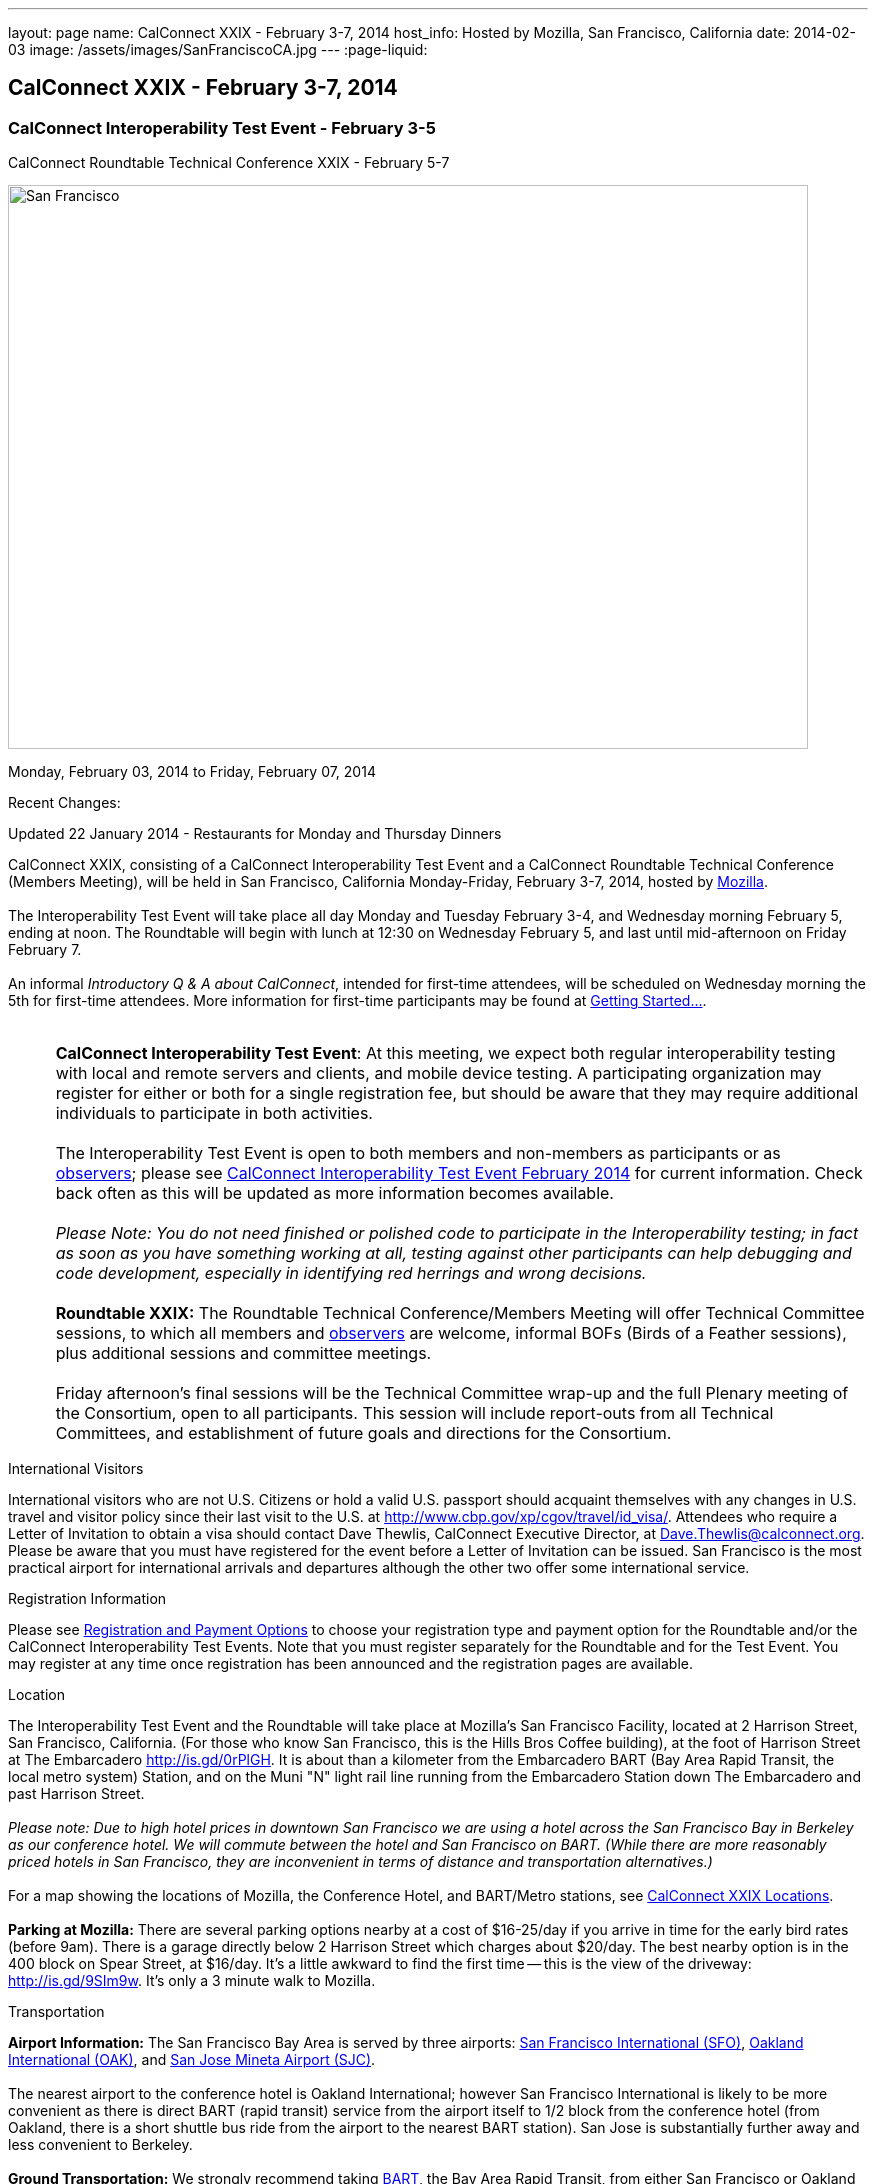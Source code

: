 ---
layout: page
name: CalConnect XXIX - February 3-7, 2014
host_info: Hosted by Mozilla, San Francisco, California
date: 2014-02-03
image: /assets/images/SanFranciscoCA.jpg
---
:page-liquid:

== CalConnect XXIX - February 3-7, 2014

=== CalConnect Interoperability Test Event - February 3-5 +
CalConnect Roundtable Technical Conference XXIX - February 5-7

[[intro]]
image:{{'/assets/images/SanFranciscoCA.jpg' | relative_url }}[San
Francisco, CA,width=800,height=564]

Monday, February 03, 2014 to Friday, February 07, 2014

Recent Changes:

Updated 22 January 2014 - Restaurants for Monday and Thursday Dinners

CalConnect XXIX, consisting of a CalConnect Interoperability Test Event and a CalConnect Roundtable Technical Conference (Members Meeting), will be held in San Francisco, California Monday-Friday, February 3-7, 2014, hosted by http://www.mozilla.org[Mozilla]. +
 +
 The Interoperability Test Event will take place all day Monday and Tuesday February 3-4, and Wednesday morning February 5, ending at noon. The Roundtable will begin with lunch at 12:30 on Wednesday February 5, and last until mid-afternoon on Friday February 7. +
 +
 An informal __Introductory Q & A about CalConnect__, intended for first-time attendees, will be scheduled on Wednesday morning the 5th for first-time attendees. More information for first-time participants may be found at http://calconnect.org/gettingstarted.shtml[Getting Started...]. +
 +
 

[cols="1,19"]
|===
| 
a| *CalConnect Interoperability Test Event*: At this meeting, we expect both regular interoperability testing with local and remote servers and clients, and mobile device testing. A participating organization may register for either or both for a single registration fee, but should be aware that they may require additional individuals to participate in both activities. +
 +
 The Interoperability Test Event is open to both members and non-members as participants or as http://calconnect.org/observer.shtml[observers]; please see http://calconnect.org/iop1402.shtml[CalConnect Interoperability Test Event February 2014] for current information. Check back often as this will be updated as more information becomes available. +
 +
_Please Note: You do not need finished or polished code to participate in the Interoperability testing; in fact as soon as you have something working at all, testing against other participants can help debugging and code development, especially in identifying red herrings and wrong decisions._ +
 +
*Roundtable XXIX:* The Roundtable Technical Conference/Members Meeting will offer Technical Committee sessions, to which all members and http://calconnect.org/observer.shtml[observers] are welcome, informal BOFs (Birds of a Feather sessions), plus additional sessions and committee meetings. +
 +
 Friday afternoon's final sessions will be the Technical Committee wrap-up and the full Plenary meeting of the Consortium, open to all participants. This session will include report-outs from all Technical Committees, and establishment of future goals and directions for the Consortium.

|===



International Visitors

International visitors who are not U.S. Citizens or hold a valid U.S. passport should acquaint themselves with any changes in U.S. travel and visitor policy since their last visit to the U.S. at http://www.cbp.gov/xp/cgov/travel/id_visa/[]. Attendees who require a Letter of Invitation to obtain a visa should contact Dave Thewlis, CalConnect Executive Director, at mailto:dave.thewlis@calconnect.org[Dave.Thewlis@calconnect.org]. Please be aware that you must have registered for the event before a Letter of Invitation can be issued. San Francisco is the most practical airport for international arrivals and departures although the other two offer some international service.

[[registration]]
Registration Information

Please see http://calconnect.org/regtypes.shtml[Registration and Payment Options] to choose your registration type and payment option for the Roundtable and/or the CalConnect Interoperability Test Events. Note that you must register separately for the Roundtable and for the Test Event. You may register at any time once registration has been announced and the registration pages are available.

[[location]]
Location

The Interoperability Test Event and the Roundtable will take place at Mozilla's San Francisco Facility, located at 2 Harrison Street, San Francisco, California. (For those who know San Francisco, this is the Hills Bros Coffee building), at the foot of Harrison Street at The Embarcadero http://is.gd/0rPlGH[]. It is about than a kilometer from the Embarcadero BART (Bay Area Rapid Transit, the local metro system) Station, and on the Muni "N" light rail line running from the Embarcadero Station down The Embarcadero and past Harrison Street. +
 +
_Please note: Due to high hotel prices in downtown San Francisco we are using a hotel across the San Francisco Bay in Berkeley as our conference hotel. We will commute between the hotel and San Francisco on BART. (While there are more reasonably priced hotels in San Francisco, they are inconvenient in terms of distance and transportation alternatives.)_ +
 +
 For a map showing the locations of Mozilla, the Conference Hotel, and BART/Metro stations, see http://maps.google.com/maps/ms?ie=UTF&msa=0&msid=214983185398130768599.0004e91f6ef73ef7c3a15[CalConnect XXIX Locations]. +
 +
*Parking at Mozilla:* There are several parking options nearby at a cost of $16-25/day if you arrive in time for the early bird rates (before 9am). There is a garage directly below 2 Harrison Street which charges about $20/day. The best nearby option is in the 400 block on Spear Street, at $16/day. It's a little awkward to find the first time -- this is the view of the driveway: http://is.gd/9SIm9w[]. It's only a 3 minute walk to Mozilla.

[[transportation]]
Transportation

*Airport Information:* The San Francisco Bay Area is served by three airports: http://www.flysfo.com/default.asp[San Francisco International (SFO)], http://www.flyoakland.com/[Oakland International (OAK)], and http://www.sjc.org/[San Jose Mineta Airport (SJC)]. +
 +
 The nearest airport to the conference hotel is Oakland International; however San Francisco International is likely to be more convenient as there is direct BART (rapid transit) service from the airport itself to 1/2 block from the conference hotel (from Oakland, there is a short shuttle bus ride from the airport to the nearest BART station). San Jose is substantially further away and less convenient to Berkeley. +
 +
*Ground Transportation:* We strongly recommend taking http://www.bart.gov[BART], the Bay Area Rapid Transit, from either San Francisco or Oakland airport to Berkeley. http://www.bart.gov/guide/airport/index.aspx[BART Airport Connections] provides specific information on flying into and leaving from these airports. The http://www.bart.gov/stations/index.aspx[Downtown Berkeley] BART Station is 1/2 block from the hotel. +
 +
_If you arrive at San Francisco International, take the AirTrain to the BART station at Garage G. Take the Pittsburg/Bay Point train and change at the 19th Street Oakland station to the Richmond train to Downtown Berkeley If you arrive at Oakland International, take the Air Bart shuttle to the BART station and take a Richmond train to Downtown Berkeley._ +
 +
 If you must drive, information on rental cars and shuttles are available on all three airport websites, and the hotel offers a parking arrangement with a nearby self-parking garage.

[[lodging]]
Lodging

The Shattuck Plaza hotel in Berkeley is the Conference Hotel for this meeting. Those who were at the CalConnect event at the University of California, Berkeley three years ago (February 2011) will remember this hotel as it was our conference hotel for that meeting. It is within 1/2 block of a BART station, and six stops from The Embarcadero Station in San Francisco, the closest station to Mozilla. The hotel is offering CalConnect a special rate of 17% below the lowest available rate at the time of booking. Our room block ends on Friday 17 January 2014; after that date the discount may or may not be available depending on hotel occupancy. +
 +
*Conference Hotel:* +
*Shattuck Plaza Hotel* +
 2086 Allston Way +
 Berkeley, California 94704 +
 510-845-7300 +
http://www.hotelshattuckplaza.com/ +
 +
 To book your room by phone, call direct at 510-845-7300 or toll free at 866-466-9199 and ask for the _CalConnect_ conference rate. To book online, please go to https://booking.ihotelier.com/istay/istay.jsp?hotelid=17233[]. Select "Promo/Corporate Code" at the top left and enter __CALCONNECT__as your passcode, and your date range. CalConnect discounted rates and the available room types will immediately be displayed for the selected dates of stay. +
 +
 The room rate will be 17% off the Best Available Rate at the time you book which means it is very likely to be higher as we get closer to the event  so book early and save! +
 +
*Traveling between the conference hotel and the Mozilla Facility:* The Downtown Berkeley BART Station is 1/2 block from the hotel. Take EITHER a Richmond-->Daly City/Milbrae train (which will go to San Francisco), or a Richmond-->Fremont train and change at the 12th street station to any train going to Daly City/Milbrae. Get off at the http://www.bart.gov/stations/embr/index.aspx[Embarcadero] station (first San Francisco station). From this station the Mozilla building is about a kilometer walk,or you can take the F, J, KT, or N light rail lines directly from the Embarcadero station (different level) to the Embarcadero at Harrison Street Metro stop.

[[test-schedule]]
Test Event Schedule

The Interoperability Test Event begins at 0830 Monday morning and runs all day Monday and Tuesday, plus Wednesday morning. The Roundtable begins with lunch on Wednesday and runs through Friday mid-afternoon. +
 +
_This is a preliminary schedule and does not show the actual Roundtable sessions. A more complete schedule will be available nearer the event, as will topical agendas for the sessions._ +
 

[cols=3]
|===
3+.<| *CALCONNECT INTEROPERABILITY TEST EVENT XXIX*

.<a| *Monday 3 February* +
 0800-0830 Breakfast +
 0830-1000 Interop Testing +
 1000-1030 Break and Refreshments +
 1030-1230 Interop Testing +
 1230-1330 Lunch +
 1330-1430 CalDAV Test Suite +
 1430-1530 Interop Testing +
 1530-1600 Break and Refreshments +
 1600-1800 Interop Testing +
 +
 1830-2030 Interop Dinner +
http://perryssf.com/general-information/embarcadero/[_Perry's_] _(in the Hotel Griffon) +
 155 Steuart Street San Francisco_
.<a| *Tuesday 4 February* +
 0800-0830 Breakfast +
 0830-1000 Interop Testing +
 1000-1030 Break and Refreshments +
 1030-1230 Testing +
 1230-1330 Lunch +
 1330-1430 BOF (Peer Review) or Interop Testing +
 1430-1530 Interop Testing +
 1530-1600 Break and Refreshments +
 1600-1800 Interop Testing
.<a| *Wednesday 5 February* +
 0800-0830 Breakfast +
 0830-1000 Interop Testing +
 1000-1030 Break and Refreshments +
 1030-1200 Interop Testing +
 1200-1230 Wrap-up +
 1230 End of Interoperability Testing +
 +
 1230-1330 Lunch^1^ 

|===



[[conference-schedule]]
Conference Schedule

_This is a preliminary schedule and does not show the actual Roundtable sessions. A more complete schedule will be available nearer the event, as will topical agendas for the sessions._

[cols=3]
|===
3+.<| *CALCONNECT CONFERENCE XXIX*

3+.<| 
.<a| *Wednesday 5 February* +
 1030-1200 BOF: iSchedule domain identifier +
 1100-1200 Introduction to CalConnect^3^ +
 1230-1330 Opening Lunch^1^ +
 1330-1515 Opening/SC/New Mbrs +
 1515-1530 TC IOPTEST Reports +
 1530-1600 Break and Refreshments +
 1600-1700 API AD HOC +
 1700-1800 Host Session - Mozilla +
 +
 1800-2000 Welcome Reception^4^ +
_On Site_
.<a| *Thursday 6 February* +
 0800-0830 Breakfast +
 0830-1000 TC PUSH +
 1000-1030 Break and Refreshments +
 1030-1230 TC CALDAV +
 1230-1330 Lunch +
 1330-1430 TC ISCHEDULE +
 1430-1530 FSC AD HOC +
 1530-1600 Break and Refreshments +
 1600-1700 TC TIMEZONE +
 1700-1800 TC FREEBUSY +
 +
 1830-2100 Group Dinner^6^ +
 _http://www.palomino.com/locations.php[Palomino] +
345 Spear Street, San Francisco_
.<a| *Friday 7 February* +
 0800-0830 Breakfast +
 0830-1000 TC TASKS +
 1000-1030 Break and Refreshments +
 1030-1100 CALSCALE AD HOC (demo) +
 1100-1130 TC EVENTPUB +
 1130-1230 TC RESOURCE +
 1230-1330 Working Lunch +
 1300-1315 TC WRAPUP +
 1315-1400 CalConnect Plenary +
 1400 (approx) Close of Meeting

3+| 
3+.<a| +
^1^The Wednesday lunch is for all participants in the Interoperability Test Event and/or Roundtable +
^3^The Introduction to CalConnect is an optional informal Q&A session for new attendees (observers or new member representatives) +
^4^All Roundtable and/or Interoperability Test Event participants are invited to the Wednesday evening reception +
^6^All Roundtable participants are invited to the group dinner on Thursday +
 +
 +
 Breakfast, lunch, and morning and afternoon breaks will be served to all participants in the Roundtable and the Interoperability test events and are included in your registration fees. 

|===
 +

[[agendas]]
==== Topical Agendas:

[cols=2]
|===
.<a| *API Ad Hoc* Wed 1600-1700 +
 1. Proposed Charter and milestones +
 2. Outline of abstract API +
 3. Discussion +
 +
*CALSCALE Ad Hoc* Fri 1030-1100 +
 1. Status of draft +
 2. Demo +
 3. Next steps +
 +
*FSC Ad Hoc* Thu 1430-1530 +
 1. Background +
 2. The Apple sharing spec +
 3. Overview +
 4. Open discussion +
 5. Next steps +
 +
*Opening Session* Wed 1330-1515 +
 1. Opening and Logistics +
 2. Introductions +
 3. New Member Presentations +
 4. Steering Committee and SC Ad Hoc +
 +
*TC CALDAV* Thu 1030-1230 +
 1. Introduction +
 1.1 Charter +
 1.2 Summary +
 2. Progress and Status Update +
 2.1 IETF +
 2.2 CalConnect +
 3. Open Discussions +
 3.1 VALARM extensions +
 3.2 Managed Attachments +
 3.3 Rich Capabilities +
 3.4 Scheduling Object Drafts +
 4. Review and Update Charter and Milestones +
 5. Moving Forward +
 5.1 Plan of Action +
 +
*TC EVENTPUB* Fri 1100-1130 +
 1.Work and accomplishments +
 2. Review of iCalendar extensions draft RFC +
 3. Charter and milestones +
 4. Going Forward +
 4.1 Next steps +
 4.2 Next call +
 +
*TC FREEBUSY* Thu 1700-1800 +
 1. Work and accomplishments +
 2. VAVAILABILITY RFC +
 3. VPOLL RFC +
 4. Interop test report +
 4.1 VPOLL demo +
 5. Update charter and milestones +
 6. Moving Forward +
 6.1 Plan of Action +
 6.2 New Work +
 6.3 Next Conference Call +
 +
*TC IOPTEST* Wed 1515-1530 +
 Review of IOP test findings
.<a| +
*TC ISCHEDULE* Thu 1330-1430 +
 1. Introduction +
 1.1 Charter +
 1.2 Summary +
 2. Calendar User Addresses and iSchedule +
 3. How to sell iSchedule to the rest of the world +
 4. Review and Update Charter and Milestones +
 5. Moving Forward +
 5.1 Plan of Action +
 5.2 Next Conference Calls +
 +
*TC PUSH* Thu 0830-1000 +
 1. Review of new TC Charter +
 2. Problem description +
 2.1 Existing solutions +
 2.2 7 Things +
 3. Discussion of requirements +
 4. Next Steps and call for participation +
 5. Next call +
 +
*TC RESOURCE* Fri 1130-1230 +
 1. Charter +
 2. Review +
 3. New properties for vCard (map/floor plans) +
 4. How to expose properties in CalDAV (principal) +
 5. How to expose properties in iCalendar +
 6. Call for participation +
 7. Next call +
 +
*TC TASKS* Fri 0830-1000 +
 1. Introduction +
 1.1 Recap Charter +
 2. Progress since last roundtable +
 2.1 Task Architecture +
 2.2 Relationships recap +
 2.3 GAP revisited +
 2.4 Alarms/Escalations +
 2.5 Deadlines +
 2.6 SUBSTATE revisited +
 2.7 PREPARE revisited +
 3. Next steps +
 3.1 Domain specific data ref WS-Calendar +
 3.2 Protocol impacts +
 4. Review and Update Charter and Milestones +
 +
 +
**TC TIMEZONE**Thu 1600-1700 +
 1. Introduction +
 1.1 Background to the work +
 2. Interop report +
 3. Timezone Service Specification +
 4. Timezones by reference in CalDAV +
 5. Publishing the specification +
 6. Timezone Registries +
 7. Impact of DST on DURATION and DTEND +
 8. Review of charter and milestones +
 9. Next steps

|===

 +
 +

[[bofs]]
==== BOFs

*Peer Review* Tue 1330-1430 +
 +
 This is an opportunity during the interoperability testing to discuss how your product uses the standards and discuss ways in which you could make more use of the standards or extend functionality and capabilities. +
 +
*iSchedule Domain Identifier* Wed 1030-1200 +
 +
 Goal: define the roadmap of deployment of the iSchedule protocol, taking into account existing service provider features and capabilities related to scheduling (in particular issues like user identifiers, iMIP gatewaying, etc). +
 +
 1. Statement of overall problem +
 3:30 2. Overview of proposals to date +
 3. Decision time: what do we do? +
 +
 +
 Requests for new BOF sessions can be made at the Monday opening of the Interoperability Test Event, and the Wednesday opening of the Roundtable, and BOFs will be scheduled at that time. However spontaneous BOF sessions are welcome to be requested during the Roundtable and will be scheduled if time can be found.